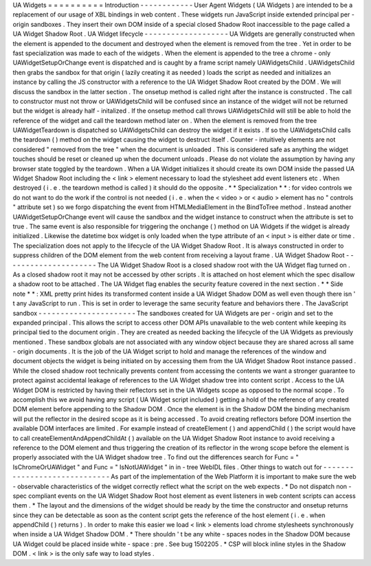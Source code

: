UA
Widgets
=
=
=
=
=
=
=
=
=
=
Introduction
-
-
-
-
-
-
-
-
-
-
-
-
User
Agent
Widgets
(
UA
Widgets
)
are
intended
to
be
a
replacement
of
our
usage
of
XBL
bindings
in
web
content
.
These
widgets
run
JavaScript
inside
extended
principal
per
-
origin
sandboxes
.
They
insert
their
own
DOM
inside
of
a
special
closed
Shadow
Root
inaccessible
to
the
page
called
a
UA
Widget
Shadow
Root
.
UA
Widget
lifecycle
-
-
-
-
-
-
-
-
-
-
-
-
-
-
-
-
-
-
-
UA
Widgets
are
generally
constructed
when
the
element
is
appended
to
the
document
and
destroyed
when
the
element
is
removed
from
the
tree
.
Yet
in
order
to
be
fast
specialization
was
made
to
each
of
the
widgets
.
When
the
element
is
appended
to
the
tree
a
chrome
-
only
UAWidgetSetupOrChange
event
is
dispatched
and
is
caught
by
a
frame
script
namely
UAWidgetsChild
.
UAWidgetsChild
then
grabs
the
sandbox
for
that
origin
(
lazily
creating
it
as
needed
)
loads
the
script
as
needed
and
initializes
an
instance
by
calling
the
JS
constructor
with
a
reference
to
the
UA
Widget
Shadow
Root
created
by
the
DOM
.
We
will
discuss
the
sandbox
in
the
latter
section
.
The
onsetup
method
is
called
right
after
the
instance
is
constructed
.
The
call
to
constructor
must
not
throw
or
UAWidgetsChild
will
be
confused
since
an
instance
of
the
widget
will
not
be
returned
but
the
widget
is
already
half
-
initalized
.
If
the
onsetup
method
call
throws
UAWidgetsChild
will
still
be
able
to
hold
the
reference
of
the
widget
and
call
the
teardown
method
later
on
.
When
the
element
is
removed
from
the
tree
UAWidgetTeardown
is
dispatched
so
UAWidgetsChild
can
destroy
the
widget
if
it
exists
.
If
so
the
UAWidgetsChild
calls
the
teardown
(
)
method
on
the
widget
causing
the
widget
to
destruct
itself
.
Counter
-
intuitively
elements
are
not
considered
"
removed
from
the
tree
"
when
the
document
is
unloaded
.
This
is
considered
safe
as
anything
the
widget
touches
should
be
reset
or
cleaned
up
when
the
document
unloads
.
Please
do
not
violate
the
assumption
by
having
any
browser
state
toggled
by
the
teardown
.
When
a
UA
Widget
initializes
it
should
create
its
own
DOM
inside
the
passed
UA
Widget
Shadow
Root
including
the
<
link
>
element
necessary
to
load
the
stylesheet
add
event
listeners
etc
.
When
destroyed
(
i
.
e
.
the
teardown
method
is
called
)
it
should
do
the
opposite
.
*
*
Specialization
*
*
:
for
video
controls
we
do
not
want
to
do
the
work
if
the
control
is
not
needed
(
i
.
e
.
when
the
<
video
>
or
<
audio
>
element
has
no
"
controls
"
attribute
set
)
so
we
forgo
dispatching
the
event
from
HTMLMediaElement
in
the
BindToTree
method
.
Instead
another
UAWidgetSetupOrChange
event
will
cause
the
sandbox
and
the
widget
instance
to
construct
when
the
attribute
is
set
to
true
.
The
same
event
is
also
responsible
for
triggering
the
onchange
(
)
method
on
UA
Widgets
if
the
widget
is
already
initialized
.
Likewise
the
datetime
box
widget
is
only
loaded
when
the
type
attribute
of
an
<
input
>
is
either
date
or
time
.
The
specialization
does
not
apply
to
the
lifecycle
of
the
UA
Widget
Shadow
Root
.
It
is
always
constructed
in
order
to
suppress
children
of
the
DOM
element
from
the
web
content
from
receiving
a
layout
frame
.
UA
Widget
Shadow
Root
-
-
-
-
-
-
-
-
-
-
-
-
-
-
-
-
-
-
-
-
-
The
UA
Widget
Shadow
Root
is
a
closed
shadow
root
with
the
UA
Widget
flag
turned
on
.
As
a
closed
shadow
root
it
may
not
be
accessed
by
other
scripts
.
It
is
attached
on
host
element
which
the
spec
disallow
a
shadow
root
to
be
attached
.
The
UA
Widget
flag
enables
the
security
feature
covered
in
the
next
section
.
*
*
Side
note
*
*
:
XML
pretty
print
hides
its
transformed
content
inside
a
UA
Widget
Shadow
DOM
as
well
even
though
there
isn
'
t
any
JavaScript
to
run
.
This
is
set
in
order
to
leverage
the
same
security
feature
and
behaviors
there
.
The
JavaScript
sandbox
-
-
-
-
-
-
-
-
-
-
-
-
-
-
-
-
-
-
-
-
-
-
The
sandboxes
created
for
UA
Widgets
are
per
-
origin
and
set
to
the
expanded
principal
.
This
allows
the
script
to
access
other
DOM
APIs
unavailable
to
the
web
content
while
keeping
its
principal
tied
to
the
document
origin
.
They
are
created
as
needed
backing
the
lifecycle
of
the
UA
Widgets
as
previously
mentioned
.
These
sandbox
globals
are
not
associated
with
any
window
object
because
they
are
shared
across
all
same
-
origin
documents
.
It
is
the
job
of
the
UA
Widget
script
to
hold
and
manage
the
references
of
the
window
and
document
objects
the
widget
is
being
initiated
on
by
accessing
them
from
the
UA
Widget
Shadow
Root
instance
passed
.
While
the
closed
shadow
root
technically
prevents
content
from
accessing
the
contents
we
want
a
stronger
guarantee
to
protect
against
accidental
leakage
of
references
to
the
UA
Widget
shadow
tree
into
content
script
.
Access
to
the
UA
Widget
DOM
is
restricted
by
having
their
reflectors
set
in
the
UA
Widgets
scope
as
opposed
to
the
normal
scope
.
To
accomplish
this
we
avoid
having
any
script
(
UA
Widget
script
included
)
getting
a
hold
of
the
reference
of
any
created
DOM
element
before
appending
to
the
Shadow
DOM
.
Once
the
element
is
in
the
Shadow
DOM
the
binding
mechanism
will
put
the
reflector
in
the
desired
scope
as
it
is
being
accessed
.
To
avoid
creating
reflectors
before
DOM
insertion
the
available
DOM
interfaces
are
limited
.
For
example
instead
of
createElement
(
)
and
appendChild
(
)
the
script
would
have
to
call
createElementAndAppendChildAt
(
)
available
on
the
UA
Widget
Shadow
Root
instance
to
avoid
receiving
a
reference
to
the
DOM
element
and
thus
triggering
the
creation
of
its
reflector
in
the
wrong
scope
before
the
element
is
properly
associated
with
the
UA
Widget
shadow
tree
.
To
find
out
the
differences
search
for
Func
=
"
IsChromeOrUAWidget
"
and
Func
=
"
IsNotUAWidget
"
in
in
-
tree
WebIDL
files
.
Other
things
to
watch
out
for
-
-
-
-
-
-
-
-
-
-
-
-
-
-
-
-
-
-
-
-
-
-
-
-
-
-
-
-
-
As
part
of
the
implementation
of
the
Web
Platform
it
is
important
to
make
sure
the
web
-
observable
characteristics
of
the
widget
correctly
reflect
what
the
script
on
the
web
expects
.
*
Do
not
dispatch
non
-
spec
compliant
events
on
the
UA
Widget
Shadow
Root
host
element
as
event
listeners
in
web
content
scripts
can
access
them
.
*
The
layout
and
the
dimensions
of
the
widget
should
be
ready
by
the
time
the
constructor
and
onsetup
returns
since
they
can
be
detectable
as
soon
as
the
content
script
gets
the
reference
of
the
host
element
(
i
.
e
.
when
appendChild
(
)
returns
)
.
In
order
to
make
this
easier
we
load
<
link
>
elements
load
chrome
stylesheets
synchronously
when
inside
a
UA
Widget
Shadow
DOM
.
*
There
shouldn
'
t
be
any
white
-
spaces
nodes
in
the
Shadow
DOM
because
UA
Widget
could
be
placed
inside
white
-
space
:
pre
.
See
bug
1502205
.
*
CSP
will
block
inline
styles
in
the
Shadow
DOM
.
<
link
>
is
the
only
safe
way
to
load
styles
.
